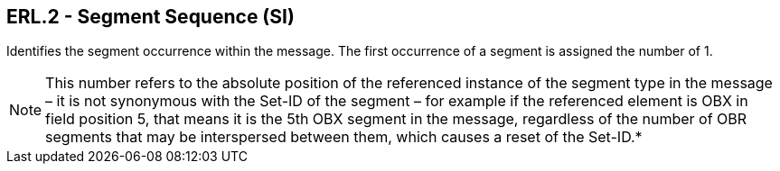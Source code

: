 == ERL.2 - Segment Sequence (SI)

[datatype-definition]
Identifies the segment occurrence within the message. The first occurrence of a segment is assigned the number of 1.

[NOTE]
This number refers to the absolute position of the referenced instance of the segment type in the message – it is not synonymous with the Set-ID of the segment – for example if the referenced element is OBX in field position 5, that means it is the 5th OBX segment in the message, regardless of the number of OBR segments that may be interspersed between them, which causes a reset of the Set-ID.*

